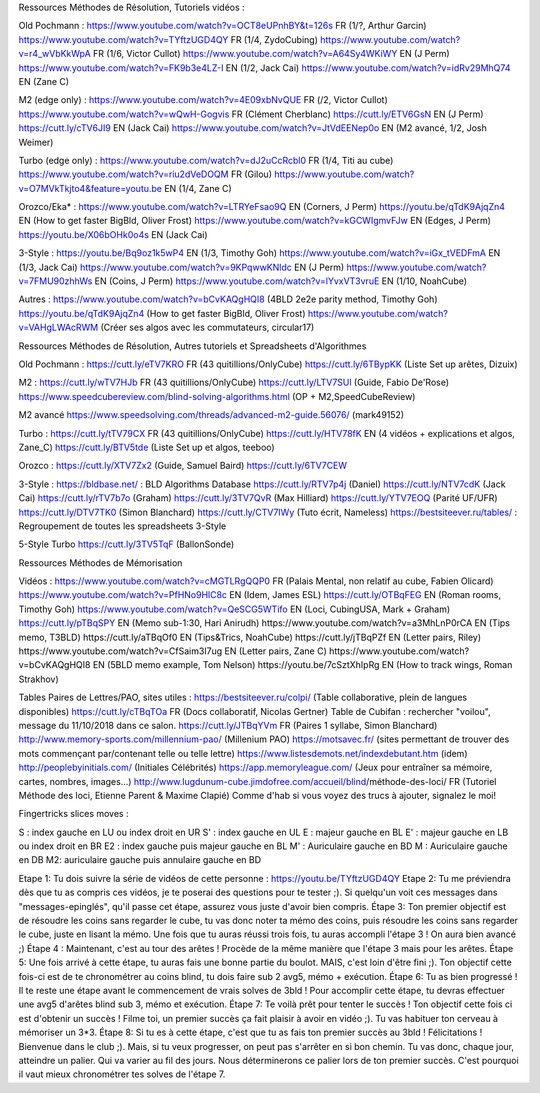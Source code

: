 Ressources Méthodes de Résolution, Tutoriels vidéos :

Old Pochmann :
https://www.youtube.com/watch?v=OCT8eUPnhBY&t=126s FR (1/?, Arthur Garcin)
https://www.youtube.com/watch?v=TYftzUGD4QY FR (1/4, ZydoCubing)
https://www.youtube.com/watch?v=r4_wVbKkWpA FR (1/6, Victor Cullot)
https://www.youtube.com/watch?v=A64Sy4WKiWY EN (J Perm)
https://www.youtube.com/watch?v=FK9b3e4LZ-I EN (1/2, Jack Cai)
https://www.youtube.com/watch?v=idRv29MhQ74 EN (Zane C)

M2 (edge only) :
https://www.youtube.com/watch?v=4E09xbNvQUE FR (/2, Victor Cullot)
https://www.youtube.com/watch?v=wQwH-Gogvis FR (Clément Cherblanc)
https://cutt.ly/ETV6GsN EN (J Perm)
https://cutt.ly/cTV6JI9 EN (Jack Cai)
https://www.youtube.com/watch?v=JtVdEENep0o EN (M2 avancé, 1/2, Josh Weimer)

Turbo (edge only) :
https://www.youtube.com/watch?v=dJ2uCcRcbl0 FR (1/4, Titi au cube)
https://www.youtube.com/watch?v=riu2dVeDOQM FR (Gilou)
https://www.youtube.com/watch?v=O7MVkTkjto4&feature=youtu.be EN (1/4, Zane C)

Orozco/Eka* :
https://www.youtube.com/watch?v=LTRYeFsao9Q EN (Corners, J Perm)
https://youtu.be/qTdK9AjqZn4 EN (How to get faster BigBld, Oliver Frost)
https://www.youtube.com/watch?v=kGCWIgmvFJw EN (Edges, J Perm)
https://youtu.be/X06bOHk0o4s EN (Jack Cai)

3-Style :
https://youtu.be/Bq9oz1k5wP4 EN (1/3, Timothy Goh)
https://www.youtube.com/watch?v=iGx_tVEDFmA EN (1/3, Jack Cai)
https://www.youtube.com/watch?v=9KPqwwKNldc EN (J Perm)
https://www.youtube.com/watch?v=7FMU90zhhWs EN (Coins, J Perm)
https://www.youtube.com/watch?v=lYvxVT3vruE EN (1/10, NoahCube)

Autres :
https://www.youtube.com/watch?v=bCvKAQgHQI8 (4BLD 2e2e parity method, Timothy Goh)
https://youtu.be/qTdK9AjqZn4 (How to get faster BigBld, Oliver Frost)
https://www.youtube.com/watch?v=VAHgLWAcRWM (Créer ses algos avec les commutateurs, circular17)

Ressources Méthodes de Résolution, Autres tutoriels et Spreadsheets d'Algorithmes

Old Pochmann :
https://cutt.ly/eTV7KRO FR (43 quitillions/OnlyCube)
https://cutt.ly/6TBypKK (Liste Set up arêtes, Dizuix)

M2 :
https://cutt.ly/wTV7HJb FR (43 quitillions/OnlyCube)
https://cutt.ly/LTV7SUl (Guide, Fabio De'Rose)
https://www.speedcubereview.com/blind-solving-algorithms.html (OP + M2,SpeedCubeReview)

M2 avancé
https://www.speedsolving.com/threads/advanced-m2-guide.56076/ (mark49152)

Turbo :
https://cutt.ly/tTV79CX FR (43 quitillions/OnlyCube)
https://cutt.ly/HTV78fK EN (4 vidéos + explications et algos, Zane_C)
https://cutt.ly/BTV5tde (Liste Set up et algos, teeboo)

Orozco :
https://cutt.ly/XTV7Zx2 (Guide, Samuel Baird)
https://cutt.ly/6TV7CEW

3-Style :
https://bldbase.net/ : BLD Algorithms Database
https://cutt.ly/RTV7p4j (Daniel)
https://cutt.ly/NTV7cdK (Jack Cai)
https://cutt.ly/rTV7b7o (Graham)
https://cutt.ly/3TV7QvR (Max Hilliard)
https://cutt.ly/YTV7EOQ (Parité UF/UFR)
https://cutt.ly/DTV7TK0 (Simon Blanchard)
https://cutt.ly/CTV7IWy (Tuto écrit, Nameless)
https://bestsiteever.ru/tables/ : Regroupement de toutes les spreadsheets 3-Style

5-Style Turbo
https://cutt.ly/3TV5TqF (BallonSonde)

Ressources Méthodes de Mémorisation

Vidéos :
https://www.youtube.com/watch?v=cMGTLRgQQP0 FR (Palais Mental, non relatif au cube, Fabien Olicard)
https://www.youtube.com/watch?v=PfHNo9HlC8c EN (Idem, James ESL)
https://cutt.ly/OTBqFEG EN (Roman rooms, Timothy Goh)
https://www.youtube.com/watch?v=QeSCG5WTifo EN (Loci, CubingUSA, Mark + Graham)
https://cutt.ly/pTBqSPY EN (Memo sub-1:30, Hari Anirudh)
https://www.youtube.com/watch?v=a3MhLnP0rCA EN (Tips memo, T3BLD)
https://cutt.ly/aTBqOf0 EN (Tips&Trics, NoahCube)
https://cutt.ly/jTBqPZf EN (Letter pairs, Riley)
https://www.youtube.com/watch?v=CfSaim3I7ug EN (Letter pairs, Zane C)
https://www.youtube.com/watch?v=bCvKAQgHQI8 EN (5BLD memo example, Tom Nelson)
https://youtu.be/7cSztXhIpRg EN (How to track wings, Roman Strakhov)

Tables Paires de Lettres/PAO, sites utiles :
https://bestsiteever.ru/colpi/ (Table collaborative, plein de langues disponibles)
https://cutt.ly/cTBqTOa FR (Docs collaboratif, Nicolas Gertner)
Table de Cubifan : rechercher "voilou", message du 11/10/2018 dans ce salon.
https://cutt.ly/JTBqYVm FR (Paires 1 syllabe, Simon Blanchard)
http://www.memory-sports.com/millennium-pao/ (Millenium PAO)
https://motsavec.fr/ (sites permettant de trouver des mots commençant par/contenant telle ou telle lettre)
https://www.listesdemots.net/indexdebutant.htm (idem)
http://peoplebyinitials.com/ (Initiales Célébrités)
https://app.memoryleague.com/ (Jeux pour entraîner sa mémoire, cartes, nombres, images...)
http://www.lugdunum-cube.jimdofree.com/accueil/blind/méthode-des-loci/ FR (Tutoriel Méthode des loci, Etienne Parent & Maxime Clapié)
Comme d'hab si vous voyez des trucs à ajouter, signalez le moi!

Fingertricks slices moves :

S : index gauche en LU ou index droit en UR
S' : index gauche en UL
E : majeur gauche en BL
E' : majeur gauche en LB ou index droit en BR
E2 : index gauche puis majeur gauche en BL
M' : Auriculaire gauche en BD
M : Auriculaire gauche en DB
M2: auriculaire gauche puis annulaire gauche en BD

Etape 1: Tu dois suivre la série de vidéos de cette personne : https://youtu.be/TYftzUGD4QY
Etape 2: Tu me préviendra dès que tu as compris ces vidéos, je te poserai des questions pour te tester ;). Si quelqu'un voit ces messages dans "messages-epinglés", qu'il passe cet étape, assurez vous juste d'avoir bien compris.
Étape 3: Ton premier objectif est de résoudre les coins sans regarder le cube, tu vas donc noter ta mémo des coins, puis résoudre les coins sans regarder le cube, juste en lisant la mémo. Une fois que tu auras réussi trois fois, tu auras accompli l'étape 3 ! On aura bien avancé ;)
Étape 4 : Maintenant, c'est au tour des arêtes ! Procède de la même manière que l'étape 3 mais pour les arêtes.
Étape 5: Une fois arrivé à cette étape, tu auras fais une bonne partie du boulot. MAIS, c'est loin d'être fini ;). Ton objectif cette fois-ci est de te chronométrer au coins blind, tu dois faire sub 2 avg5, mémo + exécution.
Étape 6: Tu as bien progressé ! Il te reste une étape avant le commencement de vrais solves de 3bld ! Pour accomplir cette étape, tu devras effectuer une avg5 d'arêtes blind sub 3, mémo et exécution.
Étape 7: Te voilà prêt pour tenter le succès ! Ton objectif cette fois ci est d'obtenir un succès ! Filme toi, un premier succès ça fait plaisir à avoir en vidéo ;). Tu vas habituer ton cerveau à mémoriser un 3*3.
Étape 8: Si tu es à cette étape, c'est que tu as fais ton premier succès au 3bld ! Félicitations ! Bienvenue dans le club ;). Mais, si tu veux progresser, on peut pas s'arrêter en si bon chemin. Tu vas donc, chaque jour, atteindre un palier. Qui va varier au fil des jours. Nous déterminerons ce palier lors de ton premier succès. C'est pourquoi il vaut mieux chronométrer tes solves de l'étape 7.
